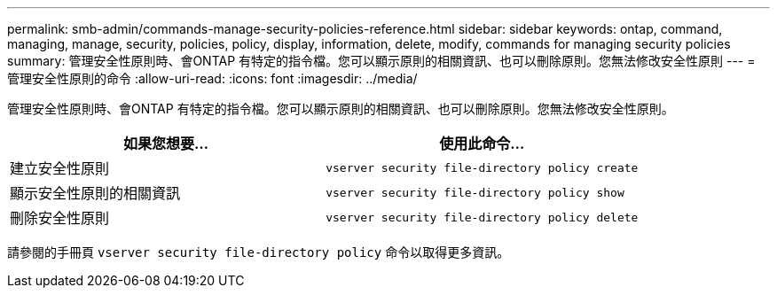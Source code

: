 ---
permalink: smb-admin/commands-manage-security-policies-reference.html 
sidebar: sidebar 
keywords: ontap, command, managing, manage, security, policies, policy, display, information, delete, modify, commands for managing security policies 
summary: 管理安全性原則時、會ONTAP 有特定的指令檔。您可以顯示原則的相關資訊、也可以刪除原則。您無法修改安全性原則 
---
= 管理安全性原則的命令
:allow-uri-read: 
:icons: font
:imagesdir: ../media/


[role="lead"]
管理安全性原則時、會ONTAP 有特定的指令檔。您可以顯示原則的相關資訊、也可以刪除原則。您無法修改安全性原則。

|===
| 如果您想要... | 使用此命令... 


 a| 
建立安全性原則
 a| 
`vserver security file-directory policy create`



 a| 
顯示安全性原則的相關資訊
 a| 
`vserver security file-directory policy show`



 a| 
刪除安全性原則
 a| 
`vserver security file-directory policy delete`

|===
請參閱的手冊頁 `vserver security file-directory policy` 命令以取得更多資訊。

